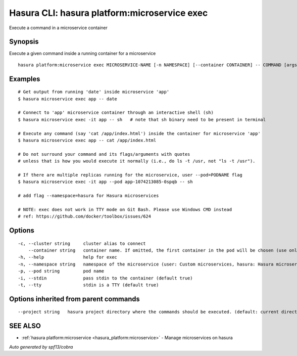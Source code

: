 .. _hasura_platform:microservice_exec:

Hasura CLI: hasura platform:microservice exec
---------------------------------------------

Execute a command in a microservice container

Synopsis
~~~~~~~~


Execute a given command inside a running container for a microservice

::

  hasura platform:microservice exec MICROSERVICE-NAME [-n NAMESPACE] [--container CONTAINER] -- COMMAND [args...] [flags]

Examples
~~~~~~~~

::

    # Get output from running 'date' inside microservice 'app'
    $ hasura microservice exec app -- date

    # Connect to 'app' microservice container through an interactive shell (sh)
    $ hasura microservice exec -it app -- sh   # note that sh binary need to be present in terminal

    # Execute any command (say 'cat /app/index.html') inside the container for microservice 'app'
    $ hasura microservice exec app -- cat /app/index.html

    # Do not surround your command and its flags/arguments with quotes
    # unless that is how you would execute it normally (i.e., do ls -t /usr, not "ls -t /usr").

    # If there are multiple replicas running for the microservice, user --pod=PODNAME flag
    $ hasura microservice exec -it app --pod app-1074213085-0spqb -- sh

    # add flag --namespace=hasura for Hasura microservices

    # NOTE: exec does not work in TTY mode on Git Bash. Please use Windows CMD instead
    # ref: https://github.com/docker/toolbox/issues/624


Options
~~~~~~~

::

  -c, --cluster string     cluster alias to connect
      --container string   container name. If omitted, the first container in the pod will be chosen (use only if you know what this means)
  -h, --help               help for exec
  -n, --namespace string   namespace of the microservice (user: Custom microservices, hasura: Hasura microservices) (default "user")
  -p, --pod string         pod name
  -i, --stdin              pass stdin to the container (default true)
  -t, --tty                stdin is a TTY (default true)

Options inherited from parent commands
~~~~~~~~~~~~~~~~~~~~~~~~~~~~~~~~~~~~~~

::

      --project string   hasura project directory where the commands should be executed. (default: current directory)

SEE ALSO
~~~~~~~~

* :ref:`hasura platform:microservice <hasura_platform:microservice>` 	 - Manage microservices on hasura

*Auto generated by spf13/cobra*
